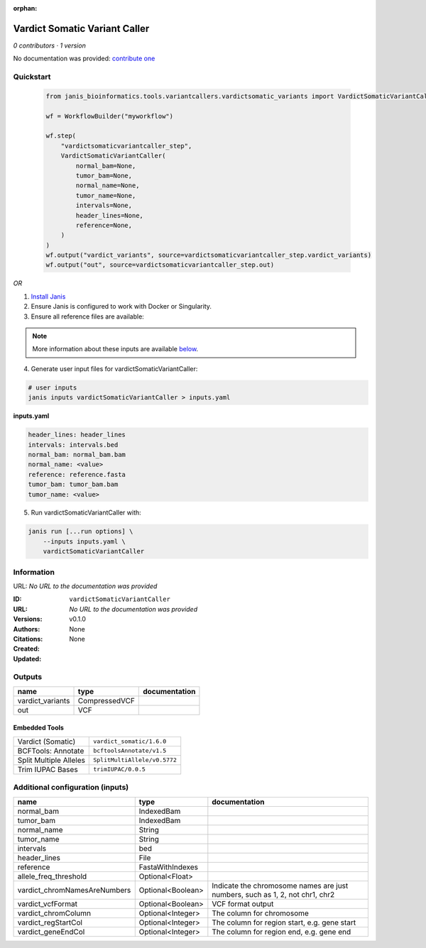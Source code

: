 :orphan:

Vardict Somatic Variant Caller
============================================================

*0 contributors · 1 version*

No documentation was provided: `contribute one <https://github.com/PMCC-BioinformaticsCore/janis-bioinformatics>`_


Quickstart
-----------

    .. code-block:: python

       from janis_bioinformatics.tools.variantcallers.vardictsomatic_variants import VardictSomaticVariantCaller

       wf = WorkflowBuilder("myworkflow")

       wf.step(
           "vardictsomaticvariantcaller_step",
           VardictSomaticVariantCaller(
               normal_bam=None,
               tumor_bam=None,
               normal_name=None,
               tumor_name=None,
               intervals=None,
               header_lines=None,
               reference=None,
           )
       )
       wf.output("vardict_variants", source=vardictsomaticvariantcaller_step.vardict_variants)
       wf.output("out", source=vardictsomaticvariantcaller_step.out)
    

*OR*

1. `Install Janis </tutorials/tutorial0.html>`_

2. Ensure Janis is configured to work with Docker or Singularity.

3. Ensure all reference files are available:

.. note:: 

   More information about these inputs are available `below <#additional-configuration-inputs>`_.



4. Generate user input files for vardictSomaticVariantCaller:

.. code-block:: bash

   # user inputs
   janis inputs vardictSomaticVariantCaller > inputs.yaml



**inputs.yaml**

.. code-block:: yaml

       header_lines: header_lines
       intervals: intervals.bed
       normal_bam: normal_bam.bam
       normal_name: <value>
       reference: reference.fasta
       tumor_bam: tumor_bam.bam
       tumor_name: <value>




5. Run vardictSomaticVariantCaller with:

.. code-block:: bash

   janis run [...run options] \
       --inputs inputs.yaml \
       vardictSomaticVariantCaller





Information
------------

URL: *No URL to the documentation was provided*

:ID: ``vardictSomaticVariantCaller``
:URL: *No URL to the documentation was provided*
:Versions: v0.1.0
:Authors: 
:Citations: 
:Created: None
:Updated: None



Outputs
-----------

================  =============  ===============
name              type           documentation
================  =============  ===============
vardict_variants  CompressedVCF
out               VCF
================  =============  ===============


Embedded Tools
***************

======================  ============================
Vardict (Somatic)       ``vardict_somatic/1.6.0``
BCFTools: Annotate      ``bcftoolsAnnotate/v1.5``
Split Multiple Alleles  ``SplitMultiAllele/v0.5772``
Trim IUPAC Bases        ``trimIUPAC/0.0.5``
======================  ============================



Additional configuration (inputs)
---------------------------------

============================  =================  ============================================================================
name                          type               documentation
============================  =================  ============================================================================
normal_bam                    IndexedBam
tumor_bam                     IndexedBam
normal_name                   String
tumor_name                    String
intervals                     bed
header_lines                  File
reference                     FastaWithIndexes
allele_freq_threshold         Optional<Float>
vardict_chromNamesAreNumbers  Optional<Boolean>  Indicate the chromosome names are just numbers, such as 1, 2, not chr1, chr2
vardict_vcfFormat             Optional<Boolean>  VCF format output
vardict_chromColumn           Optional<Integer>  The column for chromosome
vardict_regStartCol           Optional<Integer>  The column for region start, e.g. gene start
vardict_geneEndCol            Optional<Integer>  The column for region end, e.g. gene end
============================  =================  ============================================================================


